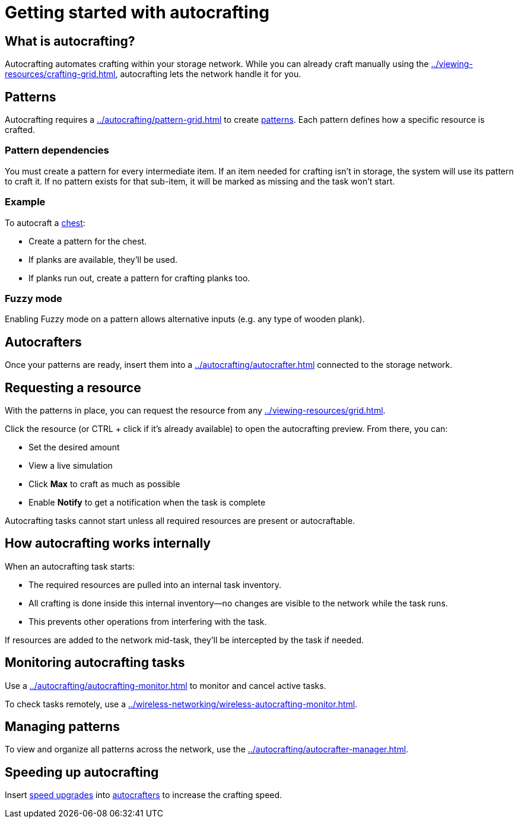 = Getting started with autocrafting

== What is autocrafting?

Autocrafting automates crafting within your storage network.
While you can already craft manually using the xref:../viewing-resources/crafting-grid.adoc[], autocrafting lets the network handle it for you.

== Patterns

Autocrafting requires a xref:../autocrafting/pattern-grid.adoc[] to create xref:../autocrafting/pattern.adoc[patterns].
Each pattern defines how a specific resource is crafted.

=== Pattern dependencies

You must create a pattern for every intermediate item.
If an item needed for crafting isn't in storage, the system will use its pattern to craft it.
If no pattern exists for that sub-item, it will be marked as missing and the task won’t start.

=== Example

To autocraft a link:https://minecraft.gamepedia.com/Chest[chest]:

- Create a pattern for the chest.
- If planks are available, they’ll be used.
- If planks run out, create a pattern for crafting planks too.

=== Fuzzy mode

Enabling Fuzzy mode on a pattern allows alternative inputs (e.g. any type of wooden plank).

== Autocrafters

Once your patterns are ready, insert them into a xref:../autocrafting/autocrafter.adoc[] connected to the storage network.

== Requesting a resource

With the patterns in place, you can request the resource from any xref:../viewing-resources/grid.adoc[].

Click the resource (or CTRL + click if it's already available) to open the autocrafting preview. From there, you can:

- Set the desired amount
- View a live simulation
- Click **Max** to craft as much as possible
- Enable **Notify** to get a notification when the task is complete

Autocrafting tasks cannot start unless all required resources are present or autocraftable.

== How autocrafting works internally

When an autocrafting task starts:

- The required resources are pulled into an internal task inventory.
- All crafting is done inside this internal inventory—no changes are visible to the network while the task runs.
- This prevents other operations from interfering with the task.

If resources are added to the network mid-task, they’ll be intercepted by the task if needed.

== Monitoring autocrafting tasks

Use a xref:../autocrafting/autocrafting-monitor.adoc[] to monitor and cancel active tasks.

To check tasks remotely, use a xref:../wireless-networking/wireless-autocrafting-monitor.adoc[].

== Managing patterns

To view and organize all patterns across the network, use the xref:../autocrafting/autocrafter-manager.adoc[].

== Speeding up autocrafting

Insert xref:../upgrades/speed-upgrade.adoc[speed upgrades] into xref:../autocrafting/autocrafter.adoc[autocrafters] to increase the crafting speed.
